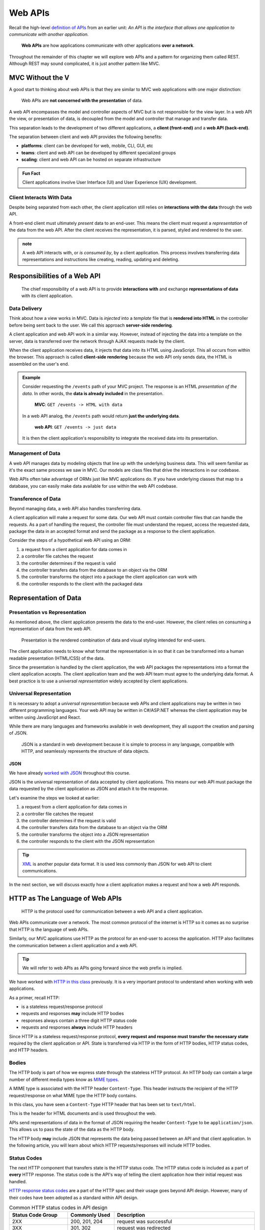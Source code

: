 ========
Web APIs
========

Recall the high-level `definition of APIs <https://education.launchcode.org/intro-to-professional-web-dev/chapters/fetch-json/introduction.html#api>`_ from an earlier unit: *An API is the interface that allows one application to communicate with another application.*

   **Web APIs** are how applications communicate with other applications **over a network**. 

Throughout the remainder of this chapter we will explore web APIs and a pattern for organizing them called REST. Although REST may sound complicated, it is just another pattern like MVC.

MVC Without the V
=================

A good start to thinking about web APIs is that they are similar to MVC web applications with one major distinction:

   Web APIs are **not concerned with the presentation** of data. 

A web API encompasses the model and controller aspects of MVC but is not responsible for the view layer. In a web API the view, or presentation of data, is decoupled from the model and controller that manage and transfer data.

This separation leads to the development of two different applications, a **client (front-end)** and a **web API (back-end)**. 

The separation between client and web API provides the following benefits:

- **platforms**: client can be developed for web, mobile, CLI, GUI, etc
- **teams**: client and web API can be developed by different specialized groups
- **scaling**: client and web API can be hosted on separate infrastructure

.. admonition:: Fun Fact

   Client applications involve User Interface (UI) and User Experience (UX) development.

Client Interacts With Data
--------------------------

Despite being separated from each other, the client application still relies on **interactions with the data** through the web API.

A front-end client must ultimately *present* data to an end-user. This means the client must request a *representation* of the data from the web API. After the client receives the representation, it is parsed, styled and rendered to the user. 

.. admonition:: note

   A web API interacts with, or *is consumed by*, by a client application. This process involves transferring data representations and instructions like creating, reading, updating and deleting.

Responsibilities of a Web API
=============================

   The chief responsibility of a web API is to provide **interactions with** and exchange **representations of data** with its client application.

Data Delivery
-------------

Think about how a view works in MVC. Data is *injected* into a *template* file that is **rendered into HTML** in the controller before being sent back to the user. We call this approach **server-side rendering**.

A client application and web API work in a similar way. However, instead of injecting the data into a template on the server, data is transferred over the network through AJAX requests made by the client.

When the client application receives data, it injects that data into its HTML using JavaScript. This all occurs from within the browser. This approach is called **client-side rendering** because the web API only sends data, the HTML is assembled on the user's end.

.. admonition:: Example

   Consider requesting the ``/events`` path of your MVC project. The response is an HTML *presentation of the data*. In other words, the **data is already included** in the presentation.

      **MVC**: ``GET /events -> HTML with data``

   In a web API analog, the ``/events`` path would return **just the underlying data**. 

      **web API**: ``GET /events -> just data``

   It is then the client application's responsibility to integrate the received data into its presentation.

Management of Data
------------------

A web API manages data by modeling objects that line up with the underlying business data. This will seem familiar as it's the exact same process we saw in MVC. Our models are class files that drive the interactions in our codebase.

Web APIs often take advantage of ORMs just like MVC applications do. If you have underlying classes that map to a database, you can easily make data available for use within the web API codebase.

Transference of Data
--------------------

Beyond managing data, a web API also handles transferring data. 

A client application will make a request for some data. Our web API must contain controller files that can handle the requests. As a part of handling the request, the controller file must understand the request, access the requested data, package the data in an accepted format and send the package as a response to the client application.

Consider the steps of a hypothetical web API using an ORM:

#. a request from a client application for data comes in
#. a controller file catches the request
#. the controller determines if the request is valid
#. the controller transfers data from the database to an object via the ORM
#. the controller transforms the object into a package the client application can work with
#. the controller responds to the client with the packaged data

Representation of Data
======================

Presentation vs Representation
------------------------------

As mentioned above, the client application presents the data to the end-user. However, the client relies on consuming a representation of data from the web API.

   Presentation is the rendered combination of data and visual styling intended for end-users.

The client application needs to know what format the representation is in so that it can be transformed into a human readable presentation (HTML/CSS) of the data.

Since the presentation is handled by the client application, the web API packages the representations into a format the client application accepts. The client application team and the web API team must agree to the underlying data format. A best practice is to use a *universal representation* widely accepted by client applications.

Universal Representation
------------------------

It is necessary to adopt a *universal representation* because web APIs and client applications may be written in two different programming languages. Your web API may be written in C#/ASP.NET whereas the client application may be written using JavaScript and React.

While there are many languages and frameworks available in web development, they all support the creation and parsing of JSON. 

   JSON is a standard in web development because it is simple to process in any language, compatible with HTTP, and seamlessly represents the structure of data objects.

JSON
^^^^

We have already `worked with JSON <https://education.launchcode.org/intro-to-professional-web-dev/chapters/fetch-json/data-formats-json.html#json>`_ throughout this course.

JSON is the universal representation of data accepted by client applications. This means our web API must package the data requested by the client application as JSON and attach it to the response.

Let's examine the steps we looked at earlier:

#. a request from a client application for data comes in
#. a controller file catches the request
#. the controller determines if the request is valid
#. the controller transfers data from the database to an object via the ORM
#. the controller transforms the object into a JSON representation
#. the controller responds to the client with the JSON representation

.. admonition:: Tip

   `XML <https://developer.mozilla.org/en-US/docs/Web/XML/XML_introduction>`_ is another popular data format. It is used less commonly than JSON for web API to client communications.

In the next section, we will discuss exactly how a client application makes a request and how a web API responds.

HTTP as The Language of Web APIs
================================

   HTTP is the protocol used for communication between a web API and a client application.

Web APIs communicate over a network. The most common protocol of the internet is HTTP so it comes as no surprise that HTTP is the language of web APIs. 

Similarly, our MVC applications use HTTP as the protocol for an end-user to access the application. HTTP also facilitates the communication between a client application and a web API.

.. admonition:: Tip

   We will refer to web APIs as APIs going forward since the web prefix is implied.

We have worked with `HTTP in this class <https://education.launchcode.org/intro-to-professional-web-dev/chapters/http/how-the-internet-works.html#http>`_ previously. It is a very important protocol to understand when working with web applications.

As a primer, recall HTTP:

- is a stateless request/response protocol
- requests and responses **may** include HTTP bodies
- responses always contain a three digit HTTP status code
- requests and responses **always** include HTTP headers

Since HTTP is a stateless request/response protocol, **every request and response must transfer the necessary state** required by the client application or API. State is transferred via HTTP in the form of HTTP bodies, HTTP status codes, and HTTP headers.

Bodies
------

The HTTP body is part of how we express state through the stateless HTTP protocol. An HTTP body can contain a large number of different media types know as `MIME types <https://developer.mozilla.org/en-US/docs/Web/HTTP/Basics_of_HTTP/MIME_types/Common_types>`_. 

A MIME type is associated with the HTTP header ``Content-Type``. This header instructs the recipient of the HTTP request/response on what MIME type the HTTP body contains.

In this class, you have seen a ``Content-Type`` HTTP header that has been set to ``text/html``.

.. sourcecode:: html
   :caption: Example from `HTML chapter <https://education.launchcode.org/intro-to-professional-web-dev/chapters/html/structure.html#structure-rules>`_

   <!DOCTYPE html>
   <html>
      <head>
         <title>My Web Page</title>
         content
      </head>
      <body>
         content
      </body>
   </html>

This is the header for HTML documents and is used throughout the web.
 
APIs send representations of data in the format of JSON requiring the header ``Content-Type`` to be ``application/json``. This allows us to pass the state of the data as the HTTP body.

.. sourcecode:: json
   :caption: Example from `JSON chapter <https://education.launchcode.org/intro-to-professional-web-dev/chapters/fetch-json/data-formats-json.html#json>`_

   {
      "title": "An Astronaut's Guide to Life on Earth",
      "author": "Chris Hadfield",
      "ISBN": 9780316253017,
      "year_published": 2013,
      "subject": ["Hadfield, Chris", "Astronauts", "Biography"],
      "available": true
   }

The HTTP body **may** include JSON that represents the data being passed between an API and that client application. In the following article, you will learn about which HTTP requests/responses will include HTTP bodies.

Status Codes
------------

The next HTTP component that transfers state is the HTTP status code. The HTTP status code is included as a part of **every** HTTP response. The status code is the API's way of telling the client application how their initial request was handled. 

`HTTP response status codes <https://developer.mozilla.org/en-US/docs/Web/HTTP/Status>`_ are a part of the HTTP spec and their usage goes beyond API design. However, many of their codes have been adopted as a standard within API design.

.. list-table:: Common HTTP status codes in API design
   :widths: 25 20 60
   :header-rows: 1

   * - Status Code Group
     - Commonly Used
     - Description
   * - 2XX
     - 200, 201, 204
     - request was successful 
   * - 3XX
     - 301, 302
     - request was redirected
   * - 4XX
     - 400, 401, 403, 404, 405
     - client error
   * - 5XX
     - 500, 502, 504
     - server error

Headers
-------

The final HTTP component that transfers state are the HTTP headers. Any `number of headers <https://developer.mozilla.org/en-US/docs/Web/HTTP/Headers>`_ can be included in a request or response.

We saw the ``Content-Type`` header above. This is the header that informs the API (request header) or client application (response header) of the format of the data included in the body. 

.. admonition:: Tip

   A client can specify which ``Content-Type`` they want to receive in the API response using the ``Accept`` request header.

API Design
==========

   The design of an API is **a contract that defines how the client and API interact with data**. 

The API is responsible for **upholding** the data management and transfer **behaviors** of the **contract**.

The client application is responsible for **consuming** (AJAX requests) an API according to the **contract**.

As long as both sides of the *interface* (the client and API logic) uphold the contract, then front and back-end teams can operate independently. This provides the following freedoms:

- Front-end developers can choose or change the internal styling, libraries, frameworks and design patterns
- Back-end developers can choose or change the internal server language, libraries, frameworks and design patterns
- Both sides can choose or change their external hosting infrastructure at any time without affecting the other
- Both sides can make and deploy changes to their code bases at any time without needing to coordinate with, or wait for, the other

Only when a change must be made to either the client AJAX requests or API behavior do the two teams need to communicate and agree upon a new contract.

REST
----

Adopting the REST specification into the design of an API provides consistency during development and consumption.

Much like following the patterns of MVC allows other developers to easily understand your code, following REST gives other developers the benefit of understanding how your API is structured and behaves.

As an added bonus, a REST API also gives the client application a base-line understanding on how to interact with your API.
